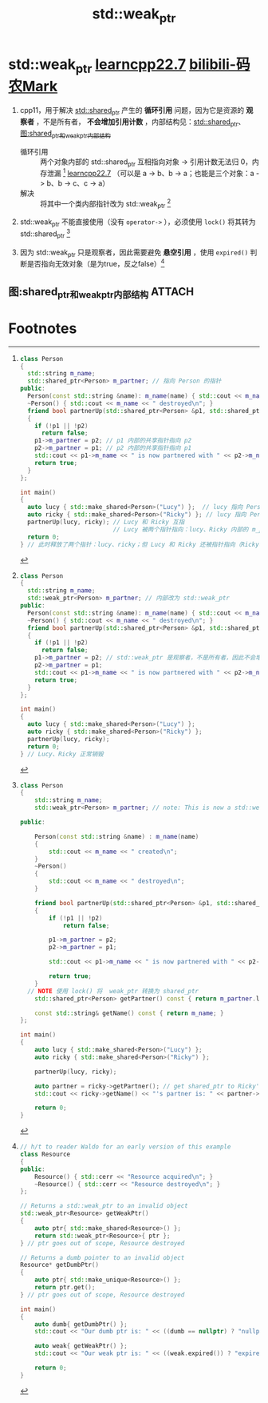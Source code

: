 :PROPERTIES:
:ID:       eb06d6f0-46b3-4793-836e-6bd8e3a4814e
:END:
#+title: std::weak_ptr
#+filetags: cpp

* std::weak_ptr [[https://www.learncpp.com/cpp-tutorial/circular-dependency-issues-with-stdshared_ptr-and-stdweak_ptr/][learncpp22.7]] [[https://www.bilibili.com/video/BV1MCN6eeEDV?spm_id_from=333.788.videopod.sections&vd_source=4441bc96046659b39d059d583f36ff52][bilibili-码农Mark]]
1. cpp11，用于解决 [[id:40c9dfcd-6bcb-4bec-8160-89b3187c4997][std::shared_ptr]] 产生的 *循环引用* 问题，因为它是资源的 *观察者* ，不是所有者， *不会增加引用计数* ，内部结构见：[[id:40c9dfcd-6bcb-4bec-8160-89b3187c4997][std::shared_ptr]]、[[id:f8158484-8008-4cb1-86a6-f9a86e5501ae][图:shared_ptr和weak_ptr内部结构]]
   - 循环引用 :: 两个对象内部的 std::shared_ptr 互相指向对象 -> 引用计数无法归 0，内存泄漏 [fn:3] [[https://www.learncpp.com/cpp-tutorial/circular-dependency-issues-with-stdshared_ptr-and-stdweak_ptr/][learncpp22.7]]
     （可以是 a -> b、b -> a；也能是三个对象：a -> b、b -> c、c -> a）
   - 解决     :: 将其中一个类内部指针改为 std::weak_ptr [fn:4]

2. std::weak_ptr 不能直接使用（没有 =operator->= ），必须使用 =lock()= 将其转为 std::shared_ptr [fn:1]

3. 因为 std::weak_ptr 只是观察者，因此需要避免 *悬空引用* ，使用 =expired()= 判断是否指向无效对象（是为true，反之false）[fn:2]


** 图:shared_ptr和weak_ptr内部结构 :ATTACH:
:PROPERTIES:
:ID:       f8158484-8008-4cb1-86a6-f9a86e5501ae
:END:
[[attachment:_20250810_170251screenshot.png]]



* Footnotes
[fn:4]
#+begin_src cpp :results output :namespaces std :includes <iostream> <memory> <string>
class Person
{
  std::string m_name;
  std::weak_ptr<Person> m_partner; // 内部改为 std::weak_ptr
public:
  Person(const std::string &name): m_name(name) { std::cout << m_name << " created\n"; }
  ~Person() { std::cout << m_name << " destroyed\n"; }
  friend bool partnerUp(std::shared_ptr<Person> &p1, std::shared_ptr<Person> &p2)
  {
    if (!p1 || !p2)
      return false;
    p1->m_partner = p2; // std::weak_ptr 是观察者，不是所有者，因此不会增加 引用计数
    p2->m_partner = p1;
    std::cout << p1->m_name << " is now partnered with " << p2->m_name << '\n';
    return true;
  }
};

int main()
{
  auto lucy { std::make_shared<Person>("Lucy") };
  auto ricky { std::make_shared<Person>("Ricky") };
  partnerUp(lucy, ricky);
  return 0;
} // Lucy、Ricky 正常销毁
#+end_src

[fn:3]
#+begin_src cpp :results output :namespaces std :includes <iostream> <memory> <string>
class Person
{
  std::string m_name;
  std::shared_ptr<Person> m_partner; // 指向 Person 的指针
public:
  Person(const std::string &name): m_name(name) { std::cout << m_name << " created\n"; }
  ~Person() { std::cout << m_name << " destroyed\n"; }
  friend bool partnerUp(std::shared_ptr<Person> &p1, std::shared_ptr<Person> &p2)
  {
    if (!p1 || !p2)
      return false;
    p1->m_partner = p2; // p1 内部的共享指针指向 p2
    p2->m_partner = p1; // p2 内部的共享指针指向 p1
    std::cout << p1->m_name << " is now partnered with " << p2->m_name << '\n';
    return true;
  }
};

int main()
{
  auto lucy { std::make_shared<Person>("Lucy") };  // lucy 指向 Person类（Lucy）
  auto ricky { std::make_shared<Person>("Ricky") }; // lucy 指向 Person类（Ricky）
  partnerUp(lucy, ricky); // Lucy 和 Ricky 互指
                          // Lucy 被两个指针指向：lucy、Ricky 内部的 m_partner；Ricky同理被两个指针指
  return 0;
} // 此时释放了两个指针：lucy、ricky；但 Lucy 和 Ricky 还被指针指向（Ricky、Lucy 内部的 m_partner），因此都不会释放
#+end_src

[fn:2]
#+begin_src cpp :results output :namespaces std :includes <iostream> <memory>
// h/t to reader Waldo for an early version of this example
class Resource
{
public:
	Resource() { std::cerr << "Resource acquired\n"; }
	~Resource() { std::cerr << "Resource destroyed\n"; }
};

// Returns a std::weak_ptr to an invalid object
std::weak_ptr<Resource> getWeakPtr()
{
	auto ptr{ std::make_shared<Resource>() };
	return std::weak_ptr<Resource>{ ptr };
} // ptr goes out of scope, Resource destroyed

// Returns a dumb pointer to an invalid object
Resource* getDumbPtr()
{
	auto ptr{ std::make_unique<Resource>() };
	return ptr.get();
} // ptr goes out of scope, Resource destroyed

int main()
{
	auto dumb{ getDumbPtr() };
	std::cout << "Our dumb ptr is: " << ((dumb == nullptr) ? "nullptr\n" : "non-null\n");

	auto weak{ getWeakPtr() };
	std::cout << "Our weak ptr is: " << ((weak.expired()) ? "expired\n" : "valid\n"); // 用 expired() 判断是否指向无效对象

	return 0;
}
#+end_src


[fn:1]
#+begin_src cpp :results output :namespaces std :includes <iostream> <memory> <string>
class Person
{
	std::string m_name;
	std::weak_ptr<Person> m_partner; // note: This is now a std::weak_ptr

public:

	Person(const std::string &name) : m_name(name)
	{
		std::cout << m_name << " created\n";
	}
	~Person()
	{
		std::cout << m_name << " destroyed\n";
	}

	friend bool partnerUp(std::shared_ptr<Person> &p1, std::shared_ptr<Person> &p2)
	{
		if (!p1 || !p2)
			return false;

		p1->m_partner = p2;
		p2->m_partner = p1;

		std::cout << p1->m_name << " is now partnered with " << p2->m_name << '\n';

		return true;
	}
  // NOTE 使用 lock() 将  weak_ptr 转换为 shared_ptr
	std::shared_ptr<Person> getPartner() const { return m_partner.lock(); }

	const std::string& getName() const { return m_name; }
};

int main()
{
	auto lucy { std::make_shared<Person>("Lucy") };
	auto ricky { std::make_shared<Person>("Ricky") };

	partnerUp(lucy, ricky);

	auto partner = ricky->getPartner(); // get shared_ptr to Ricky's partner
	std::cout << ricky->getName() << "'s partner is: " << partner->getName() << '\n';

	return 0;
}
#+end_src

#+RESULTS:
: Lucy created
: Ricky created
: Lucy is now partnered with Ricky
: Ricky's partner is: Lucy
: Ricky destroyed
: Lucy destroyed
